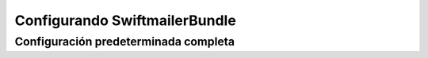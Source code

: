 .. index::
   single: Referencia de configuración; Swiftmailer

Configurando SwiftmailerBundle
==============================

Configuración predeterminada completa
-------------------------------------

.. configuration-block::

    .. code-block:: yaml

        swiftmailer:
            transport:            smtp
            username:             ~
            password:             ~
            host:                 localhost
            port:                 false
            encryption:           ~
            auth_mode:            ~
            spool:
                type:                 file
                path:                 %kernel.cache_dir%/swiftmailer/spool
            sender_domicilio:       ~
            antiflood:
                threshold:            99
                sleep:                0
            delivery_domicilio:     ~
            disable_delivery:     ~
            logging:              true